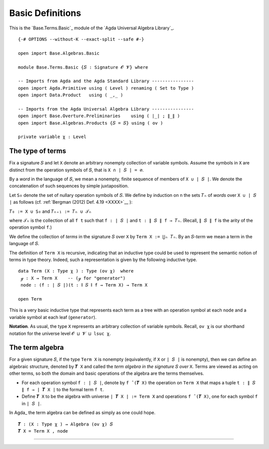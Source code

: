 .. FILE      : Base/Terms.lagda.rst
.. AUTHOR    : William DeMeo
.. DATE      : 03 Jun 2022
.. UPDATED   : 03 Jun 2022
.. COPYRIGHT : (c) 2022 William DeMeo

.. _basic-definitions:

Basic Definitions
~~~~~~~~~~~~~~~~~

This is the `Base.Terms.Basic`_ module of the `Agda Universal Algebra Library`_.

::

  {-# OPTIONS --without-K --exact-split --safe #-}

  open import Base.Algebras.Basic

  module Base.Terms.Basic {𝑆 : Signature 𝓞 𝓥} where

  -- Imports from Agda and the Agda Standard Library ----------------
  open import Agda.Primitive using ( Level ) renaming ( Set to Type )
  open import Data.Product   using ( _,_ )

  -- Imports from the Agda Universal Algebra Library ----------------
  open import Base.Overture.Preliminaries    using ( ∣_∣ ; ∥_∥ )
  open import Base.Algebras.Products {𝑆 = 𝑆} using ( ov )

  private variable χ : Level


.. _the-type-of-terms:

The type of terms
^^^^^^^^^^^^^^^^^

Fix a signature ``𝑆`` and let ``X`` denote an arbitrary nonempty collection of
variable symbols. Assume the symbols in ``X`` are distinct from the operation
symbols of ``𝑆``, that is ``X ∩ ∣ 𝑆 ∣ = ∅``.

By a *word* in the language of ``𝑆``, we mean a nonempty, finite sequence of
members of ``X ∪ ∣ 𝑆 ∣``. We denote the concatenation of such sequences by simple
juxtaposition. 

Let ``S₀`` denote the set of nullary operation symbols of ``𝑆``. We define by
induction on ``n`` the sets ``𝑇ₙ`` of *words* over ``X ∪ ∣ 𝑆 ∣`` as follows
(cf. :ref:`Bergman (2012) Def. 4.19 <XXXX>`__ ):

``𝑇₀ := X ∪ S₀`` and ``𝑇ₙ₊₁ := 𝑇ₙ ∪ 𝒯ₙ``

where ``𝒯ₙ`` is the collection of all ``f t`` such that ``f : ∣ 𝑆 ∣`` and
``t : ∥ 𝑆 ∥ f → 𝑇ₙ``. (Recall, ``∥ 𝑆 ∥ f`` is the arity of the operation symbol
``f``.)

We define the collection of *terms* in the signature ``𝑆`` over ``X`` by
``Term X := ⋃ₙ 𝑇ₙ``. By an 𝑆-\ *term* we mean a term in the language of ``𝑆``.

The definition of ``Term X`` is recursive, indicating that an inductive type could
be used to represent the semantic notion of terms in type theory. Indeed, such a
representation is given by the following inductive type.

::

  data Term (X : Type χ ) : Type (ov χ)  where
   ℊ : X → Term X    -- (ℊ for "generator")
   node : (f : ∣ 𝑆 ∣)(t : ∥ 𝑆 ∥ f → Term X) → Term X

  open Term

This is a very basic inductive type that represents each term as a tree with an
operation symbol at each ``node`` and a variable symbol at each leaf (``generator``).

**Notation**. As usual, the type ``X`` represents an arbitrary collection of
variable symbols. Recall, ``ov χ`` is our shorthand notation for the universe
level ``𝓞 ⊔ 𝓥 ⊔ lsuc χ``.

.. _the-term-algebra:

The term algebra
^^^^^^^^^^^^^^^^

For a given signature ``𝑆``, if the type ``Term X`` is nonempty (equivalently, if
``X`` or ``∣ 𝑆 ∣`` is nonempty), then we can define an algebraic structure,
denoted by ``𝑻 X`` and called the *term algebra in the signature* ``𝑆`` *over*
``X``. Terms are viewed as acting on other terms, so both the domain and basic
operations of the algebra are the terms themselves.

-  For each operation symbol ``f : ∣ 𝑆 ∣``, denote by ``f ̂ (𝑻 X)`` the operation
   on ``Term X`` that maps a tuple ``t : ∥ 𝑆 ∥ f → ∣ 𝑻 X ∣`` to the formal term
   ``f t``.
-  Define ``𝑻 X`` to be the algebra with universe ``∣ 𝑻 X ∣ := Term X`` and
   operations ``f ̂ (𝑻 X)``, one for each symbol ``f`` in ``∣ 𝑆 ∣``.

In Agda_ the term algebra can be defined as simply as one could hope.

::

  𝑻 : (X : Type χ ) → Algebra (ov χ) 𝑆
  𝑻 X = Term X , node

--------------


